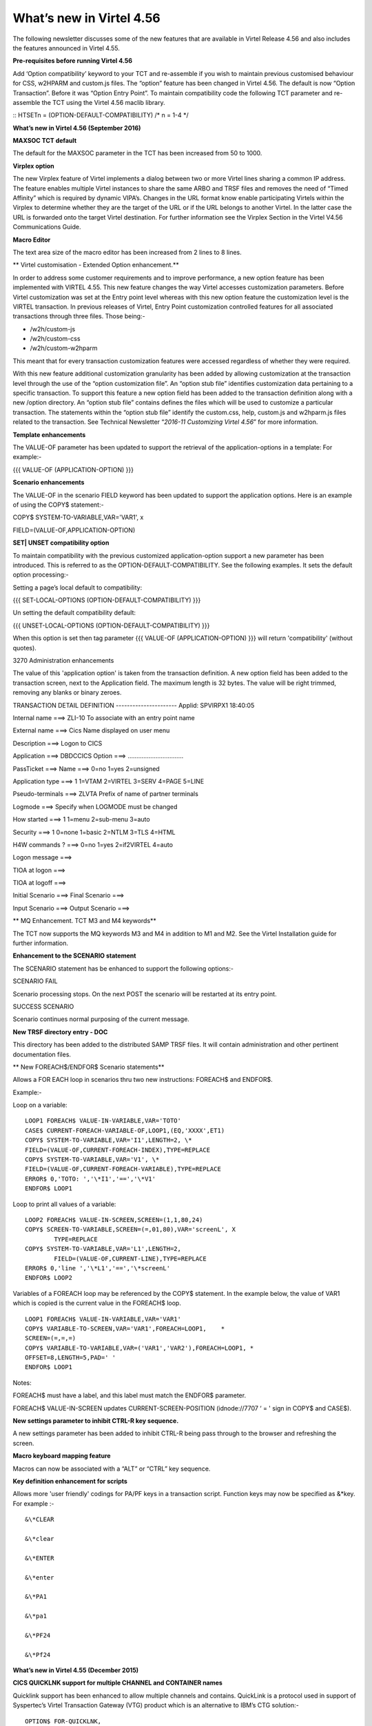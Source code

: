 .. _tn201607:

What’s new in Virtel 4.56
=========================

The following newsletter discusses some of the new features that are available in Virtel Release 4.56 and also includes the features announced in Virtel 4.55.

**Pre-requisites before running Virtel 4.56**

Add ‘Option compatibility’ keyword to your TCT and re-assemble if you wish to maintain previous customised behaviour for CSS, w2HPARM and custom.js files. The “option” feature has been changed in Virtel 4.56.
The default is now “Option Transaction”. Before it was “Option Entry Point”. To maintain compatibility code the following TCT parameter and re-assemble the TCT using the Virtel 4.56 maclib library.

:: 	HTSETn = (OPTION-DEFAULT-COMPATIBILITY)                  /* n = 1-4 */

**What’s new in Virtel 4.56 (September 2016)**

**MAXSOC TCT default**

The default for the MAXSOC parameter in the TCT has been increased from
50 to 1000.

**Virplex option**

The new Virplex feature of Virtel implements a dialog between two or
more Virtel lines sharing a common IP address. The feature enables
multiple Virtel instances to share the same ARBO and TRSF files and
removes the need of “Timed Affinity” which is required by dynamic
VIPA’s. Changes in the URL format know enable participating Virtels
within the Virplex to determine whether they are the target of the URL
or if the URL belongs to another Virtel. In the latter case the URL is
forwarded onto the target Virtel destination. For further information
see the Virplex Section in the Virtel V4.56 Communications Guide.

**Macro Editor**

The text area size of the macro editor has been increased from 2 lines
to 8 lines.

**
Virtel customisation - Extended Option enhancement.**

In order to address some customer requirements and to improve
performance, a new option feature has been implemented with VIRTEL 4.55.
This new feature changes the way Virtel accesses customization
parameters. Before Virtel customization was set at the Entry point level
whereas with this new option feature the customization level is the
VIRTEL transaction. In previous releases of Virtel, Entry Point
customization controlled features for all associated transactions
through three files. Those being:-

-  /w2h/custom-js

-  /w2h/custom-css

-  /w2h/custom-w2hparm

This meant that for every transaction customization features were
accessed regardless of whether they were required.

With this new feature additional customization granularity has been
added by allowing customization at the transaction level through the use
of the “option customization file”. An “option stub file” identifies
customization data pertaining to a specific transaction. To support this
feature a new option field has been added to the transaction definition
along with a new /option directory. An “option stub file” contains
defines the files which will be used to customize a particular
transaction. The statements within the “option stub file” identify the
custom.css, help, custom.js and w2hparm.js files related to the
transaction. See Technical Newsletter “\ *2016-11 Customizing Virtel
4.56*\ ” for more information.

**Template enhancements**

The VALUE-OF parameter has been updated to support the retrieval of the
application-options in a template: For example:-

{{{ VALUE-OF (APPLICATION-OPTION) }}}

**Scenario enhancements**

The VALUE-OF in the scenario FIELD keyword has been updated to support
the application options. Here is an example of using the COPY$
statement:-

COPY$ SYSTEM-TO-VARIABLE,VAR='VAR1', x

FIELD=(VALUE-OF,APPLICATION-OPTION)

**SET\| UNSET compatibility option**

To maintain compatibility with the previous customized
application-option support a new parameter has been introduced. This is
referred to as the OPTION-DEFAULT-COMPATIBILITY. See the following
examples. It sets the default option processing:-

Setting a page’s local default to compatibility:

{{{ SET-LOCAL-OPTIONS (OPTION-DEFAULT-COMPATIBILITY) }}}

Un setting the default compatibility default:

{{{ UNSET-LOCAL-OPTIONS (OPTION-DEFAULT-COMPATIBILITY) }}}

When this option is set then tag parameter {{{ VALUE-OF
(APPLICATION-OPTION) }}} will return 'compatibility' (without quotes).

3270 Administration enhancements

The value of this 'application option' is taken from the transaction
definition. A new option field has been added to the transaction screen,
next to the Application field. The maximum length is 32 bytes. The value
will be right trimmed, removing any blanks or binary zeroes.

TRANSACTION DETAIL DEFINITION ---------------------- Applid: SPVIRPX1
18:40:05

Internal name ===> ZLI-10 To associate with an entry point name

External name ===> Cics Name displayed on user menu

Description ===> Logon to CICS

Application ===> DBDCCICS Option ===> ................................

PassTicket ===> Name ===> 0=no 1=yes 2=unsigned

Application type ===> 1 1=VTAM 2=VIRTEL 3=SERV 4=PAGE 5=LINE

Pseudo-terminals ===> ZLVTA Prefix of name of partner terminals

Logmode ===> Specify when LOGMODE must be changed

How started ===> 1 1=menu 2=sub-menu 3=auto

Security ===> 1 0=none 1=basic 2=NTLM 3=TLS 4=HTML

H4W commands ? ===> 0=no 1=yes 2=if2VIRTEL 4=auto

Logon message ===>

TIOA at logon ===>

TIOA at logoff ===>

Initial Scenario ===> Final Scenario ===>

Input Scenario ===> Output Scenario ===>

**
MQ Enhancement. TCT M3 and M4 keywords**

The TCT now supports the MQ keywords M3 and M4 in addition to M1 and M2.
See the Virtel Installation guide for further information.

**Enhancement to the SCENARIO statement**

The SCENARIO statement has be enhanced to support the following
options:-

SCENARIO FAIL

Scenario processing stops. On the next POST the scenario will be
restarted at its entry point.

SUCCESS SCENARIO

Scenario continues normal purposing of the current message.

**New TRSF directory entry - DOC**

This directory has been added to the distributed SAMP TRSF files. It
will contain administration and other pertinent documentation files.

**
New FOREACH$/ENDFOR$ Scenario statements**

Allows a FOR EACH loop in scenarios thru two new instructions: FOREACH$
and ENDFOR$.

Example:-

Loop on a variable:

::

	LOOP1 FOREACH$ VALUE-IN-VARIABLE,VAR='TOTO'
	CASE$ CURRENT-FOREACH-VARIABLE-OF,LOOP1,(EQ,'XXXX',ET1)
	COPY$ SYSTEM-TO-VARIABLE,VAR='I1',LENGTH=2, \*
	FIELD=(VALUE-OF,CURRENT-FOREACH-INDEX),TYPE=REPLACE
	COPY$ SYSTEM-TO-VARIABLE,VAR='V1', \*
	FIELD=(VALUE-OF,CURRENT-FOREACH-VARIABLE),TYPE=REPLACE
	ERROR$ 0,'TOTO: ','\*I1','==','\*V1'
	ENDFOR$ LOOP1

Loop to print all values of a variable:

::


	LOOP2 FOREACH$ VALUE-IN-SCREEN,SCREEN=(1,1,80,24)
	COPY$ SCREEN-TO-VARIABLE,SCREEN=(=,01,80),VAR='screenL', X
		TYPE=REPLACE
	COPY$ SYSTEM-TO-VARIABLE,VAR='L1',LENGTH=2,
		FIELD=(VALUE-OF,CURRENT-LINE),TYPE=REPLACE
	ERROR$ 0,'line ','\*L1','==','\*screenL'
	ENDFOR$ LOOP2

Variables of a FOREACH loop may be referenced by the COPY$ statement. In
the example below, the value of VAR1 which is copied is the current
value in the FOREACH$ loop.

::

		LOOP1 FOREACH$ VALUE-IN-VARIABLE,VAR='VAR1'
		COPY$ VARIABLE-TO-SCREEN,VAR='VAR1',FOREACH=LOOP1,    *
		SCREEN=(=,=,=)
		COPY$ VARIABLE-TO-VARIABLE,VAR=('VAR1','VAR2'),FOREACH=LOOP1, *
		OFFSET=8,LENGTH=5,PAD=' '
		ENDFOR$ LOOP1

Notes:

FOREACH$ must have a label, and this label must match the ENDFOR$
parameter.

FOREACH$ VALUE-IN-SCREEN updates CURRENT-SCREEN-POSITION (idnode://7707
‘ = ' sign in COPY$ and CASE$).

**New settings parameter to inhibit CTRL-R key sequence.**

A new settings parameter has been added to inhibit CTRL-R being pass
through to the browser and refreshing the screen.

**Macro keyboard mapping feature**

Macros can now be associated with a “ALT” or “CTRL” key sequence.

**Key definition enhancement for scripts**

Allows more 'user friendly' codings for PA/PF keys in a transaction
script. Function keys may now be specified as &\*key. For example :-

::

	&\*CLEAR

	&\*clear

	&\*ENTER

	&\*enter

	&\*PA1

	&\*pa1

	&\*PF24

	&\*Pf24

**What’s new in Virtel 4.55 (December 2015)**

**CICS QUICKLNK support for multiple CHANNEL and CONTAINER names**

Quicklink support has been enhanced to allow multiple channels and
contains. QuickLink is a protocol used in support of Syspertec’s Virtel
Transaction Gateway (VTG) product which is an alternative to IBM’s CTG
solution:-

::

	OPTION$ FOR-QUICKLNK,

	(METHOD,'CALL-CONTAINER-LIST'),

	(PROGRAM,'\*TARGET'),

	(CONTAINERS-FOR-QUESTION,'DATAIN'),

	(CONTAINERS-FOR-RESPONSE,'DATAOUT'),

	(CHANNEL,'\*MYCHANNEL'),

	(TERMINAL,'CICS-TERMINAL'),

	(RET-CODE,'RETURN-CODE'),

	(RET-CICS1,'EIBRESP'),

	(RET-CICS2,'EIBRESP2'),

	TOVAR='MYPARMS'

**Improved SCREEN-PROCESSING facility**

This modification introduces a new screen processing facility by
allowing you to SET$ a SCREEN-POSITION, advancing the SCREEN-POSITION,
CASE$ for a SCREEN-POSITION and COPY$ to/from a SCREEN-POSITION.

Example:

Setting a screen position. (hh equals the number of lines in the column

SET$ SCREEN-POSITION,(lig,col,len,hh)

Advancing the position to next line:

SET$ SCREEN-POSITION,TO-NEXT-LINE

If the next line is after the end of the current screen rectangle, it
wraps to back to the beginning. This condition may be tested with:

IF$ NOT-FOUND,THEN=...

CASE$ which works with the current screen position:

CASE$ CURRENT-SCREEN-POSITION,(EQ,'XXXX',ET1),...

CASE$ which works with current screen line, column, length, equal sign
and hard coded column and length:

CASE$ (=,COL,LEN),(EQ,'XXXX',ET1),...

COPY$ which works with current screen line, column, length, equal sign:

COPY$ VARIABLE-TO-SCREEN,VAR='VAR1',SCREEN=(=,col,len)

**Support for MAP$ JSON input.**

Support is added to JSON format to be copied into a commarea. This
complements the existing XML and QUERY data currently supported by the
MAP$ statement.

COMMAREA MAP$ FROM-VARIABLE,XML,VAR='MYINPUT' default

COMMAREA MAP$ FROM-VARIABLE,QUERY,VAR='MYINPUT'

COMMAREA MAP$ FROM-VARIABLE,JSON,VAR='MYINPUT'

Other supported MAP$ structures:-

COMMAREA MAP$ FROM-INPUT,JSON (Input is in json format)

COMMAREA MAP$ FROM-INPUT,JSON,FIELD='MYINPUT'

**New toolbar button to toggle the 3278T mode on/off.**

The 3278T button is hidden by default but can now be shown by selecting
options in the user settings dialog.

**New UNLOAD command to unload ARBO.**

Following the performance improvements through the introduction of VSAM
LSR the VIRCONF program was no longer able to access the ARBO VSAM file
when VIRTEL was running. To compensate for this a new UNLOAD command has
been added to VIRTEL which performs an ARBO UNLOAD.

Example:

F virtel,unload

This command invokes the VIRCONF program which unloads the ARBO file.
The following DD statement must be added to the Virtel procedure:-

//SYSPUNCH DD DSN=SP000.VIRTELxx.VIRCONF.SYSIN,DISP=(,CATLG),

// UNIT=SYSDA,VOL=SER=VVVVVV,SPACE=(TRK,(5,1)),

// DCB=(RECFM=FB,LRECL=80,BLKSIZE=6080)

Or alternatively:-

//SYSPUNCH DD SYSOUT=B

**
Customization of the Virtel toolbar**

The toolbar elements can now be controlled through a user custom.js
Javascript element. An example is provided below.

Sample customization code[in custom.js]:

/\*

\* Customize the location of dynamic toolbar buttons.

\* The calls to this function are ignored when they

\* return nothing, or an integer not greater than 0.

\*

\* Customizable buttons IDs :

\* > '3278T'

\* > 'document-print-preview'

\* > 'file-send'

\* > 'file-recv'

\* > 'printer'

\*/

function customize\_toolbarButtonIndex(id) {

if (id==='printer' \|\| id==='document-print-preview') {

return getToolbarButtonIndex('disconnect') + 1;

}

}

**NEW MAP$ FROM-INPUT TO-VARIABLES parameter**

The MAP$ FROM-INPUT statement now has a new TO-VARIABLES parameter. This
enables conversion of input directly to output variables without the
need to go through an intermediate commarea.

Before you had to use three statements:

JSONAF1 **MAP$** **FROM-INPUT**,\ **JSON**,\ **FIELD**\ ='MYINPUT'
generate commarea

JSONAF1 **MAP$** **TO-VARIABLE**,\ **VAR**\ ='MYCRBO00' copy commarea to
variable

JSONAF1 **TOVAR$** **FROM-VARIABLE**,\ **VAR**\ ='MYCRBO00' generate
variables

This would convert the JSON input to variables with the names specified
in the JSONAF1 MAP$. Now, the similar conversion can be achieved with
just one statement:-

JSONAF1 **MAP$**
**FROM-INPUT**,\ **JSON**\ *,*\ TO-VARIABLES,\ **FIELD**\ ='MYINPUT'
generate variables

NOTE: This new form of the instruction alleviates the need for an
OCCURS=UNLIMITED at the end of a description.

**
Allow re-execution of a MAP$ FROM-INPUT**

In the following scenario, the two 'MAP$ FROM-INPUT' will produce the
same output.

Example

JSON1 SCREENS APPL=JSON1

\*

SCENARIO INITIAL

\*

SET$ ENCODING,UTF-8,'IBM1147'

JSONAF1 MAP$ BEGIN

MAP$ AREA,WITH='inAFR',LENGTH=30

MAP$ AREA,WITH='inICT',LENGTH=30

\*

INSUBFS MAP$ BEGIN,WITH='friends'

INSUBF MAP$ BEGIN,WITH=NEXT-ELEMENT,OCCURS=UNLIMITED

MAP$ AREA,WITH='inRRN',LENGTH=17

MAP$ AREA,WITH='inQtyT10',LENGTH=10,TYPE=9

INSUBF MAP$ END

INSUBFS MAP$ END

JSONAF1 MAP$ END

\*

JSONAF1 MAP$ FROM-INPUT,JSON,TO-VARIABLES,FIELD='MYINPUT'

ERROR$ 0,'COUNT=','\*INSUBF'

DEBUG$ SNAP,TERMINAL

PERFORM$ DECODE

\*

JSONAF1 MAP$ FROM-INPUT,JSON,TO-VARIABLES,FIELD='MYINPUT'

ERROR$ 0,'COUNT=','\*INSUBF'

DEBUG$ SNAP,TERMINAL

PERFORM$ DECODE

\*

SCENARIO END

\*

DECODE SCENARIO SUBROUTINE

DECODELOOP LABEL$

IF$ NOT-EXISTS-VARIABLE,'inRRN',THEN=THEEND

ERROR$ 0,'inRRN=','\*inRRN'

ERROR$ 0,'inQtyT10=','\*inQtyT10'

POP$ FIRST-VALUE-OF,VAR='inRRN'

POP$ FIRST-VALUE-OF,VAR='inQtyT10'

GOTO$ DECODELOOP

THEEND LABEL$

SCENARIO END

\*

SCRNEND

END ,

**
New trimming functions. CASE$ RTRIM and LTRIM / EMPTY**

Two new optional parameters for the CASE$ instruction, RTRIM= and
LTRIM=, allow the removal of one or more characters from the various
operands of the CASE$ instruction before the comparisons are done.

Also, a new CASE$ condition EMPTY is added to allow testing whether a
variable or a part of the screen buffer is empty. The empty condition
can be tested after the variable or screen has been trimmed.

Examples:

CASE$ 'MYVAR', \*

(EMPTY,L2), \*

(CONTAINS,'\*Val',L1) \*

RTRIM=('\_',' '), \*

LTRIM=('\_',' '), \*

ELSE=other

\*

CASE$ (1,1,80), \*

(CONTAINS,'Val',L1),RTRIM=('\_',' ')

NOTE 1: CASE$ do not change the contents of the variables or parts of
the screen being compared.

NOTE 2: If the variable being tested does not exist, (eg 'MYVAR' does
not exist), it is not considered empty. Rather, the CASE$ branches at
the ELSE= label.

LTRIM and RTRIM will trim both the value being tested (variable or part
of the screen buffer) and the variable arguments, but not the static
arguments.

For example:

    (EQ,'\*VAR1',label1) The value of the VAR1 variable will be trimmed
    prior to comparison.

    (EQ,'zagreb ',label2) The value of the string 'zagreb ' will NOT be
    trimmed – it is a static argument.

**New trimming functions. COPY$ RTRIM and LTRIM**

Two new optional parameters for the COPY$ LIST-TO-VARIABLE instruction,
RTRIM= and LTRIM=, will trim one or more characters from the various
variable operands of the COPY$ instruction prior to performing the copy.

Example:

COPY$ LIST-TO-VARIABLE,VAR='VAR1',

RTRIM=('\_',' '),LTRIM=('\_',' '),

LIST=('string1','\*var1',VARIABLE,'var2')

The variable VAR1 is created/modified, with 'string1' copied as is, var1
and var2 left and right trimmed.

**
Indirection on OUTPUT-FILE-TO-VARIABLE FILE=**

This feature allows indirection of a file name. The filename is pointed
to by the variable \*variable\_name.

Example:

COPY$ OUTPUT-FILE-TO-VARIABLE,FILE='\*MYFILE',VAR='MYRESULT'

**COPY$ VARIABLE-TO-VARIABLE**

Copies a source variable to a target variable. VAR= must specifies two
variable names, the first being the source, the second the target.

TYPE=REP may be specified to mean the target variable should be
replaced. Otherwise the new value is appended the target variable.

OFFSET= is the number of characters to skip in the string, defaulting to
0.

LENGTH= is how many characters to copy, defaulting to the remainder of
the string from start. If length is longer than the string, padding
occurs with the PAD= character. This defaults to the blank.

Example

COPY$ VARIABLE-TO-VARIABLE,

    VAR=('VAR1','VAR2'),

    OFFSET=8,LENGTH=5,PAD=' '

**COPY$ CURRENT-LINE enhancement**

This update complements the CASES$ CURRENT-SCREEN POSITION feature. It
allows copying of current values of the field in the SCREEN-POSITION to
a variable. The length of the returned value may be specified with the
LENGTH= parameter.

Examples:

SET$ SCREEN-POSITION,(10,20,5,15)

SET$ SCREEN-POSITION,TO-NEXT-LINE

COPY$ SYSTEM-TO-VARIABLE,VAR='L1',LENGTH=2, \*

FIELD=(VALUE-OF,CURRENT-LINE)

COPY$ SYSTEM-TO-VARIABLE,VAR='C1',LENGTH=2, \*

FIELD=(VALUE-OF,CURRENT-COLUMN)

COPY$ SYSTEM-TO-VARIABLE,VAR='L2', \*

FIELD=(VALUE-OF,CURRENT-LENGTH)

COPY$ SYSTEM-TO-VARIABLE,VAR='H1', \*

FIELD=(VALUE-OF,CURRENT-HEIGHT)

**Virtel Memory Diagnostic Tool - VMDT**

The memory diagnostic tool is a feature created to trap possible invalid
Virtel memory free requests. Such request can lead to ABEND0C4s and
other unwanted behaviour. Virtel memory requests (PRENDRE and RENDRE)
are tracked in a diagnostic storage area located above the bar. The area
is 1MB in size and can contain 65536 active storage requests. An active
storage request is a storage area that has been gotten (PRENDRE) and is
pending a Virtel storage release (RENDRE).

This diagnostic tool should only be used when recommended by Technical
Support.

The feature is supported by the following operator command:-

F VIRTEL,MEMDISPLAY[,ENABLE \| DISABLE]

This produces a breakdown of the internal VIRTEL subpools. See the
following command response:-

::
		
	MDT Enablement/Dis-enablement

The memory diagnostic tool is activated/deactivated through the commands
or by TCT parameters

Commands:-

The memory diagnostic tool can be activated by the command:-

::

	F VIRTEL,MEMDISPLAY,ENABLE

The memory diagnostic tool can be deactivated by the following command:-

::

	F VIRTEL,MEMDISPLAY,DISABLE

TCT Parameters:-

New MEMORY parameter - MEMHST

MEMORY=(BELOW/ABOVE(DEBUG \| MEMHST \| ALLOW64BITS)

MEMORY=(ABOVE,MEMHST) turns on the Virtel memory diagnostic tool. This
should only be implemented when advised to do so by Technical Support.
Performance degradation might occur due to the additional monitoring
services. This will depend on VIRTEL demand. The diagnostic tool may
also be turned on by the F VIRTEL,MEMDISPLAY,ENABLE command.

Example:-

Use Virtel memory management with memory diagnostic tool and above the
bar storage.

MEMORY=(ABOVE,MEMHST,ALLOW64BITS)

VMDT Operation

With the memory diagnostic tool active the following command be used to
summarize the VIRTEL subpool active allocated memory:-

::

	F VIRTEL,MEMDISPLAY

	The following will be displayed:-

	F SPTHOLTV,MEMDISPLAY

	VIR0200I MEMDISPLAY

	VIR0271I DISPLAY 978

	SP1=00024478 SP2=00001044 SP3=0008E35F SP4=00002F61

	00910091 00040009 02380294 000B0011

	SP5=\ **000317DC** SP6=0004DF73 SP7=00000000 SP8=00000220

	**00C504C7** 01370137 00000000 00000002

	POOL CONTROL BLOCK. SUBPOOL=1

	PAG=00109000 NFQ=00109008 #FQ=00000001 FRE=0000B2A0

	PAG=000F9000 NFQ=000F9008 #FQ=00000001 FRE=00000080

	PAG=000E9000 NFQ=000E9008 #FQ=00000001 FRE=00000078

	POOL CONTROL BLOCK. SUBPOOL=2

	PAG=1EC14000 NFQ=1EC14008 #FQ=00000005 FRE=0000EF68

	POOL CONTROL BLOCK. SUBPOOL=3

	PAG=1ECD4000 NFQ=1ECD4008 #FQ=00000002 FRE=00009DF8

	PAG=1ED54000 NFQ=1ED54008 #FQ=00000002 FRE=00001750

	PAG=1EC84000 NFQ=1EC84008 #FQ=00000001 FRE=00000878

	PAG=1ED04000 NFQ=1ED04008 #FQ=00000001 FRE=00000878

	PAG=1ED94000 NFQ=1ED94008 #FQ=00000002 FRE=00002768

	PAG=1ECF4000 NFQ=1ECF4008 #FQ=00000001 FRE=00000878

	PAG=1EE04000 NFQ=1EE04008 #FQ=00000001 FRE=00000878

	PAG=1ED74000 NFQ=1ED74008 #FQ=00000001 FRE=00000878

	PAG=1ECE4000 NFQ=1ECE4008 #FQ=00000001 FRE=00000878

	PAG=1EC64000 NFQ=1EC64008 #FQ=00000001 FRE=00000878

	POOL CONTROL BLOCK. SUBPOOL=4

	PAG=1EC04000 NFQ=1EC04008 #FQ=00000004 FRE=0000CFA0

	POOL CONTROL BLOCK. SUBPOOL=5

	PAG=1ECA4000 NFQ=1ECA4008 #FQ=00000002 FRE=0000D870

	PAG=1ED14000 NFQ=1ED14008 #FQ=00000001 FRE=000043B8

	PAG=1ED24000 NFQ=1ED24008 #FQ=00000001 FRE=000043B8

	PAG=1EC74000 NFQ=1EC74008 #FQ=00000001 FRE=0000A1D8

	PAG=1EC54000 NFQ=1EC54008 #FQ=00000001 FRE=0000A1D8

	PAG=1EBB4000 NFQ=1EBB4008 #FQ=00000001 FRE=000043B8

	POOL CONTROL BLOCK. SUBPOOL=6

	PAG=1EBF4000 NFQ=1EBF4008 #FQ=00000002 FRE=00000A50

	PAG=1EBE4000 NFQ=1EBE4008 #FQ=00000001 FRE=00000088

	PAG=1EBD4000 NFQ=1EBD4008 #FQ=00000001 FRE=000000B8

	PAG=1EBC4000 NFQ=1EBC4008 #FQ=00000001 FRE=000000D0

	PAG=1EBA4000 NFQ=1EBA4008 #FQ=00000001 FRE=00000108

	POOL CONTROL BLOCK. SUBPOOL=7

	PAG=00000000 NFQ=00000000 #FQ=00000000 FRE=00000000

	POOL CONTROL BLOCK. SUBPOOL=8

	PAG=1ECB4000 NFQ=1ECB4008 #FQ=00000001 FRE=0000FDB0

	ALLOC=0001240K, FREE=0000479K, TOTAL=0001728K

	VIR0272I END

The display response is split into a summary section for each subpool
and a detailed allocated page block and free queue element display for
each subpool.

In the summary display, each subpool has two displayed values. The top
value is the amount of storage currently allocated and the value below
represents the current allocation in 1K chunks and a peak allocation in
1K chunks.

For example in the above display in SP5 we can see that there is an
allocated value of

317DC bytes, represented by 00C5 in 1K chunks, and a peak value of 04C7
in 1K chunks.

At the bottom of the display is a line which provide allocated, free and
total values.

Note. If the memory diagnostic tool is not enabled, either through the
ENABLE command or by the TCT, a display will return “VIR0068E INVALID
COMMAND”

**Messages**

**VIRT0085I INVALID MEMORY FREE REQUEST. ADDR=aaaaaaaa, SUBPOOL=ss,
CALLER=aaaaaaaa'**

Module : VIR0000

Meaning :

The Virtel memory request is invalid because:-

The subpool is invalid.

The address to be freed is outside the associated subpool pages.

The address to be freed is not found in the DSA table.

Action : Virtel continues. If you get a significant number of these
messages you consider a schedule a restart of Virtel.

**VIRT0086E GETMAIN FAILED. MEMORY DSA DISABLED.**

Module :VIR0000

Meaning:

Virtel was ubale to GETMAIN storage "above the bar" for the DSA table.

Action: Increase MEMLIMIT= in the JCL to provide more "above the bar"
storage. Virtel continues but you should contact support if the problem
continues. Suggest a default of MEMLIMIT=2G.

**VIRT0087E FATAL DSA TABEL ERROR**

Module :VIR0000

Meaning: The DSA memory table has been corrupted or has been
invalidated. Memory diagnostics has been disabled.

Action: Virtel continues but you should consider a scheduled restart of
Virtel.

**VIRT0088E DSA TABLE FULL. MEMORY DIAGS. DISABLED**

Module :VIR0000

Meaning: The DSA memory table is full and cannot store further entries.
Memory diagnostics disabled.

Action: Virtel continues but you should contact support. Schedule a
restart of Virtel.

**
New diagnostic option - SNAPMSG**

The SNAPMSG enhancement allows a SNAP or DUMP to be taken whenever a
particular message number is issued by VIRTEL. The command has an
additional search field which can be used to identify a message with a
particular embedded character string. For example a message with a
specific return code.

The enhancement is defined within the TCT using the SNAPMSG= keyword or
as a command.

Command format:

F VIRTEL,SNAPMSG=msgno[,search],[S\|A]

TCT keyword:

SNAPMSG=(msgno,search,action)

Default search is none.

Default action is SNAP

Constraints:

All msgno are 8 characters.

The search field has is restricted to a maximum of 10 Characters.
Anything beyond this will be ignored.

Actions: S = SNAP or A = ABEND.

Virtel will abend with a U0999 abend code, reason code 15 if the ABEND
action is used.

**Messages**

**'VIR0262W SNAPMSG TRIGGERED - VIRTEL ABENDED \| SNAP TAKEN',**

Module :VIR0002

Meaning A message has been trapped by the SNAPMSG function. Action taken
will be either a SNAP dump or an ABEND of VirteL.

Action :Determined by TCT parameters or the action set in the SNAPMSG=
command.

Examples:-

TCT Example:

Snap message VIR2102W with search field USSTAB:

SNAPMSG=(VIR2102W,USSTAB,S),

Command Example:

Abend VIRTEL if message VIR2102W is caught with search field USSX:

F VIRTEL,SNAPMSG=VIR2102W,USSX,A

Response:

**15.35.51 JOB05133 VIR0200I SNAPMSG=VIR2102W,USSX,A**

15.35.58 JOB05133 VIRHT51I HTTP-CLI CONNECTING CLVTA078 TO
192.168.092.061:49878

15.35.58 JOB05133 VIR2102W UNABLE TO LOAD THE TRANSACTION USSTAB USSX .
DEFAULT USSTAB USSVIRT WILL BE USED.

**15.35.58 JOB05133 VIR0055W SNAPMSG TRIGGERED - VIRTEL ABENDED**

15.35.58 JOB05133 VIR0700W ERROR IN TASK MAIN PSW= 078C1000 800E54FE

15.35.58 JOB05133 VIR0400 DATE=14 Dec 2015 TIME= 15:35:58 TASK=MAIN
ABEND=ASRA TERM=CLVTA078 APPLICATION=APPLHOLT

VERSION=4.55 MVS

15.35.58 JOB05133 VIR0016W ABEND ASRA TERM=CLVTA078 PROG= OFFSET=+0000

15.35.58 JOB05133 VIR0016W PSW = 078C1000 800E54FE 0002000D 00000000

15.35.58 JOB05133 VIR0016W R7 = VIR0010 +39C2

15.35.58 JOB05133 VIR0016W R8 = VIR0021W +1000

15.35.58 JOB05133 VIR0016W R10 = VIR0099 +0000

15.35.58 JOB05133 $HASP375 SPTHOLTV ESTIMATE EXCEEDED BY 78,000 LINES

15.36.02 JOB05133 VIR0038I SNAP COMPLETE

15.36.03 JOB05133 $HASP375 SPTHOLTV ESTIMATE EXCEEDED BY 138,000 LINES

15.36.04 JOB05133 IEA995I SYMPTOM DUMP OUTPUT 953

953 USER COMPLETION CODE=0999 REASON CODE=0000000F

953 TIME=15.35.58 SEQ=04869 CPU=0000 ASID=001C

953 PSW AT TIME OF ERROR 078C1000 800E54FE ILC 2 INTC 0D

953 ACTIVE LOAD MODULE ADDRESS=000E5178 OFFSET=00000386

953 NAME=VIR0002A

953 DATA AT PSW 000E54F8 - 00181610 0A0D9240 A7A7D208

953 GR 0: C4000000 1: C40003E7

953 2: 220B987C 3: 1EBF8278

953 4: 00035A4B 5: 00035A79

953 6: 00000000 7: 1EA8972A

953 8: 1EC6DDF0 9: 1EC0B778

953 A: 00036100 B: 1EBC4668

953 C: 000E5178 D: 0011CCE8

953 E: 0000002E F: 0000000F

953 END OF SYMPTOM DUMP

**Virtel Logger extract and format program.**

VIR0002B is a program that can be run to extract the VIRTEL records from
the System Logger. The VIRTEL log is written to the system logger when
LOG=LOGGER is specified in the TCT.

**Program Details**

JCL Parameters:

(>nnn)

COPY [-------------------]

(fromdate[,todate])

(>nnn)

DELETE [-------------------]

(date)

Date format = yyyyddd

Examples:

COPY Copy all records

COPY(>2) Copy records older than 2 days

COPY(>0) Copy up to yesterday

DELETE(>2) Delete records older than 2 days

COPY(2015047) Copy records from 2015.047

COPY(2015047,2015048) Copy records from 2015.047

thru to 2015.048

DELETE(2015047) Delete records prior to 2015.047

COPY(>0),DELETE(>1) Will copy records from the previous

and earlier, and will then delete

from 2 days ago leaving about 24

hours of data in the log stream.

SAMPLE JCL:

//\*

//\* DESCRIPTION

//\*

//LOGEXT PROC P=

//S01 EXEC PGM=VIR0002B,PARM='&P'

//STEPLIB DD DSN=VIRTEL.LOADLIB,DISP=SHR

//VIRLOG DD SYSOUT=\*,DCB=BLKSIZE=25500

// PEND

//S01 EXEC LOGEXT,P='DELETE(>2)'

VIRLOG DCB LRECL=255,BLKSIZE=25500,RECFM=VB

See member LOGEXT in the SAMPLIB PDS for an example of the distributed
JCL.

Messages

**VIR0280I Parameter Error**

Module : VIR0002B

Meaning :Invalid parameters in PARM field.

Action :Correct PARM field and provide valid parameters.

**VIR0281E System Logger Error. xxxxxxxx. Return Code xx, Reason code
nnnn**

Module : VIR0002B

Meaning :Logger service has failed in routine *xxxxxxxx*

Action :Contact technical support.

**VIR0282W No records in range specified**

Module : VIR0002B

Meaning :The parameters provided in the PARM field did not select any
records from the log.

Action :Check that valid parameters have been provided.

**VIR0283W The log stream is empty**

Module : VIR0002B

Meaning :The log stream has no Virtel records.

Action :None.

**VIR0284W Records are not available. xxxxxxxx. Return code xx, Reason
code xxxx**

Module : VIR0002B

Meaning :Logger service failed to extract any records due to an error in
routine xxxxxxxx.

Action :Correct technical support.

**VIR0285E Unable to open DDNAME VIRLOG**

Module : VIR0002B

Meaning :The VIRLOG output DDNAME failed to open.

Action :Correct the JCL and rerun the job.

**New JCL Parameters. IP= and CLONE=**

The purpose of this feature is to lower the coupling between the TCT,
ARBO and instances of VIRTEL so that there is less dependency on the
parameters defined in the ARBO and TCT for any one VIRTEL instance. This
feature enables JCL parameters to override parameters found in the TCT
and ARBO.

**IP=nnn.nnn.nnn.nnn keyword:-**

Currently the IP address used by VIRTEL for a particular line can be
derived from being:

a) Explicitly defined in the LINE definition in the ARBO statements

b) Defaults to the IP stack HOME address. The TCP/IP GETHOSTID function
is used to obtain this address.

This change implements the possibility to override option (b) with the
ability to specify the IP address as a keyword in the JCL PARM field. As
an example;-

//S01 EXEC PGM=VIR0000,PARM="01,MYAPPL,,192.168.0.123"

This reduces the need to specify the HOME address in the ARBO for
inbound lines thereby reducing the coupling between the various VIRTEL
instances that could be running within a complex and the ARBO
structures. Inbound address can just define the port via the :port
structure only rather than the full nnn.nnn.nnn.nnn:port specification.
The IP= keyword will provide the nnn.nnn.nnn.nnn address structure for a
particular instance of Virtel. So one ARBO file could provide common
port addresses and the VIRTEL instance complements this with a specific
IP address using the JCL IP= parameter.

This also allows VIRTEL to utilize a multi TCP/IP stack environment
without the need for duplicated ARBO files.

**CLONE=NN keyword:-**

Currently, VIRTEL makes use of the System Symbolic &SYSCLONE to enable
substitution of the "+" character with the two character symbolic value
of the System Symbolic. This can be used the TCT APPLID field and
terminal relay names defined in the ARBO. The purpose is to facilitate
the common use of an ARBO file across multiple instances of VIRTEL,
however, this feature is restricted to supporting only one instance of
VIRTEL per LPAR.

When multiple instances are required on any one LPAR the System Symbolic
&SYSCLONE and SYSPLUS=YES feature do not provide sufficient uniqueness,
consequently multiple ARBO files are required. This feature endeavours
to remove the restriction by providing an override through the use of
the CLONE=nn in the JCL parameter.

When specified, the CLONE value will override the IBM system symbolic
value and will be used to replace the "plus" character as defined in the
APPLID or terminal relay names.

JCL example:

//S01 EXEC PGM=VIR0000,PARM='EH,,,192.168.170.30,00'

This will start Virtel with the TCT called VIRTCTEH, use a default home
address of 192.168.170.30 and override and "+" character with the value
"00".

The APPLID=APPLEH+ keyword, as defined in the TCT, will become
APPLID=APPLEH00

The CLONE= value replaces the IBM symbolic value, consequently the
SYSCLONE-SYMBOL within scenario statements will now represent the JCL
CLONE= value in scenario statements such as:

VALUE-OF (SYSCLONE-SYMBOL)

or

COPY$ SYSTEM-TO-VARIABLE,VAR='VAR1', \*

FIELD=(VALUE-OF,SYSCLONE-SYMBOL)

The CLONE= value will also override any &SYSCLONE symbolic that may be
specified in dataset names within the TCT. For example:

STATDSN=(SP000.SPVIREH.SYS&&SYSCLONE..STATA, STATS=MULTI\*

SP000.SPVIREH.SYS&&SYSCLONE..STATB), STATS=MULTI\*

The STATDSN keyword as defined in the TCT will allocate and use
datasets:-

SP000.SPVIREH.SYS00.STATA and SP00.SPVIREH.SYS00.STATB.

**New Messages**

**VIR0098E INVALID JCL PARM. JOB TERMINATING.**

Module :VIR0000

Meaning :The JCL PARM field is incorrect. Virtel cannot continue.

Action : Correct the VIRTEL JCL PARM field.

**VIR0089W HOST IPADDR. OVERRIDDEN FROM PARM WITH IP=nnn.nnn.nnn.nnn**

Module :VIR0000

Meaning :The ARBO didn't specify an IP address for this line. GETHOSTID
would have been used but this been overidden by the IP=address specified
in the JCL PARM.

Action : Virtel will use the IP address in the JCL PARM rather than
default to the IP address returned by GETHOSTID.

**D VIRTEL,LINES command response updated**

**VIR0202I ALLOCATED IP ADDRESS =nnn.nnn.nnn.nnn**

Module :VIR0002

Meaning :An additional message has been added to the F VIRTEL,LINES
command to indicate the IP address for lines that default to GETHOSTID
will be overridden with the IP= address specified in the JCL PARM of the
Virtel started task.

Action : Virtel will use the IP address in the JCL PARM rather than
default to the IP address returned by GETHOSTID.

**Trace buffer enhancement and offload.**

**External Trace buffers.**

This enhancement provides additional VIT trace and diagnostic material
covering a longer time span then previous versions of Virtel. The
current VIT trace buffer is 200K which is insufficient to capture some
time related problems. 200K holds a couple of second’s worth of trace
data at the most. This change implements logic which moves the trace
buffer to external storage and chains trace buffers together as they are
filled and offloaded. When a trace buffer fills it is automatically
moved to external storage above the 2GB storage bar. When taking a snap
all trace buffers are printed, first those above the bar and finally the
current trace buffer beneath the storage bar.

The external or historical trace facility is controlled by the TCT
TRACEON= parameter or the VIRTEL TRACE command. The Virtel Internal
Tracing (VIT) has several categories which control the amount of trace
data. The categories are:-

No tracing

Minimal tracing. No data elements

Tracing with data elements

Tracing with data elements and external archive

The active tracing category is displayed in the TRACE display message:-

F VIRTEL,TRACE,DISPLAY

F SPVIREH,TRACE,D

VIR0200I TRACE,D

VIR0208I VIRTEL INTERNAL TRACE = YYY. EXT. BUFFERS = 0001/00FF.

VIR0213I NO ACTIVE TRACES

Message VIR0208I indicates the VIT status through a three character Y \|
N display and also provides information about the current number of
external buffers used and the maximum available. The VIT display
indicators are as follows.

Y\|N No tracing or minimal tracing

Y\|N Data elements traced

Y\|N External Archive active

In the above example, YYY indicates full tracing (Data Elements) with
trace archive active. The default setting is YYN which is the equivalent
of TRACE=ON with data elements. By default external archive tracing is
not turned on. This should only be turned when instructed to do so by
technical support.

TCT options:

TRACEON= ON \| OFF \| (Y\|N,Y\|N,Y\|N)

Default = ON Equivalent VIT = YYN Tracing ON

OFF Equivalent VIT = NNN Tracing OFF (Not recommended)

TRACEON=(n,n,n) n = Y\|N Set Tracing options

TRACEON=(N,N,N) Tracing OFF

TRACEON=(Y,N,N) Minimal tracing, no data elements

TRACEON=(Y,Y,N) Default Full tracing with data, no archive .

TRACEON=(Y,Y,Y) Full tracing with data and archive

Command Option:

The VIT tracing categories can be set through the F VIRTEL,TRACE command

F VIRTEL,TRACE,VIT=nnn nnn correspond to the three Y\|N indicators.

Example:

F VIRTEL,TRACE,VIT=YYY Turn on full VIT tracing plus external buffer
archive.

**Ability to offload external trace buffers to a dataset.**

With the external VIT trace facility comes the ability to offload the
trace buffers to a dataset. This offload capability can be triggered
when the maximum number of external trace buffers have been reached, as
identified in message VIR0208I, or through an operator command:

F VIRTEL,TRACE,VIT=OFFLOAD.

Note: IF VIT is not equal to YYY then you will receive the message
“VIR0068E INVALID COMMAND”. Offloading the VIT only applies to the
external VIT data store.

Setting up for trace "OFFLOAD".

The trace buffers are offloaded to a GDG dataset which means historical
trace data can be kept. To set up the GDG see the below. This job can
also be found in the SAMPLIB dataset as member DEFTRGDG.

//\*

//\* DEFINE THE TRACE GDG DATASET

//\*

//DELETE EXEC PGM=IDCAMS

//SYSPRINT DD SYSOUT=\*

DELETE VIRTEL.TRACE.GDG GDG

DELETE VIRTEL.TRACE.GDG.DSCB NVSAM

SET MAXCC=0

//ALLOC1 EXEC PGM=IEFBR14

//FILE DD DSN=VIRTEL.TRACE.GDG.DSCB,

// UNIT=3390,DISP=(NEW,CATLG),

// SPACE=(TRK,(0,0)),VOL=SER=VVVVVV,

// DCB=BLKSIZE=13300

//\*

//ALLOC2 EXEC PGM=IDCAMS

//SYSPRINT DD SYSOUT=\*

//SYSIN DD \*

DEF GDG(NAME(VIRTEL.TRACE.GDG) LIMIT(5) SCRATCH NOEMPTY)

/\*

TCT option:-

The following TCT options have been added to support the OFFLOAD
facility. They are described below. Define the GDG dataset name to be
used for the OFFLOAD datasets. The default is VIRTEL.TRACE.GDG:-

TRCXDSN=gdgdsn

Define the number of external trace buffers and action to be taken when
that number is reached. Maximum is 999, minimum=1. Default = 255. Action
is either CLEAR (Default) or OFFLOAD:-

TRCXBUF=(nnn[,\ *CLEAR*\ \|OFFLOAD])

Example:

TRCXBUF=(10,OFFLOAD), EXT. TRACE BUFFERS

TRCXDSN=SP000.SPVIREH.TRACE.GDG, OFFLOAD DSN

TRACEON=(Y,Y,Y), TRACE WITH EXT.HISTORY

Note. If external buffering is not active any offload command will be
rejected.as invalid.

**New or altered Messages**

**VIR0208I VIRTEL INTERNAL TRACE = xxx. EXT. BUFFERS = yyyy/zzzz.**

Module :VIR0002

Meaning :Provides information about the Virtel Internal Trace status.

xxx = VIT status where x is either a Y or N.

x.. No tracing or minimal tracing.

.x. Full tracing but no archiving

..x Full tracing with external archiving

Action : None.

**VIR0072E TRACE TABLE ARCHIVE ERROR. ARCHIVE DISABLED. RC=xx, RE=xx**

Module :VIR0000

Meaning :Virtel was unable to archive the VIT current buffer. The return
and reason codes are displayed. Archive will be disabled.

Action : Contact Technical Support.

**VIR0073I TRACE TABLE ARCHIVE OFFLOADED**

Module :VIR0004

Meaning :The maximum number of external VIT buffers has been reached and
a VIT offload has been triggered.

Action : None.

**VIR0079E UNABLE TO ALLOCATE OFFLOAD DATASET. R15=RC,
R0=RE,DSN=gdgdsname**

Module :VIR0004

Meaning :Virtel was unable to allocate the offload GDG. The dynamic
allocation return and reason codes are displayed.

Action : Check the SVC99 codes to determine why the GDG could not be
allocated. Check that the correct GDG base name is being. For additional
support contact Technical Support.

**USSTAB MSG10 Support**

VIRTEL 4.55 now implements the VIR0021W USSTAB menu program. This
program will interrogate the customers USSTAB module and create an
equivalent 3270 MAP. The MAP will be passed to the VIR0010 routine where
it will subsequently be converted into a HTML template and served to the
browser. The generated template will provide similar functionality to
that of the VTAM USSMSG10, that being a presentation screen and support
for USSCMD and USSPARM entries. This allows customers to maintain their
USSTAB MSG10 presentation for both VTAM and VIRTEL users without
modification. The customers assembled USSTAB module, normally found in
USER.VTAMLIB or an equivalent library, must be made available to VIRTEL.
This can be done by either copying the module to a VIRTEL steplib
library or concatenating the USER.VTAMLIB library into the VIRTEL
started procedure. SAMPLIB member USSVIRT can be used to generate the
default Virtel USSTAB USSVIRT.

**Note: This is a chargeable feature and you should contact your sales
representative for further details.**

**FAQ**

**Q1**. My cursor disappears in a reverse video field.

**Solution**

This is probably due to the font and cursor selection. In the settings
panel select BAR as the cursor and a font setting like Droid Sans Mono
or DejaVu Sans Mono

**Q2.** I’ve just installed Virtel but when I try to execute the Admin
(HTML) from the W2H Administration Portal I get the message *“The
version of scenario of your scenario ‘ADMINVWM’ is “.” ‘20151215 is
required*.” My W2H session is then terminated.

|image0|

Figure 1 Error message when accessing Admin (HTML)

**Solution**

You will need to change the W2H entry point, WEB2HOST, to specify a
directory to search when loading scenarios. By default, scenarios are
loaded from the VIRTEL LOADLIB. For W2H they need to come from the
scenario SCE-DIR. Load up the Admin portal and select Admin (3270).
Navigate to the WEB2HOST entry and display the entry using PF12. Modify
the “Directory for scenarios” field to SCE-DIR. The display should look
like:-

|image1|

Figure 2 Entry Point display for WEB2HOST

Note that the scenario directory has to be SCE-DIR. Before the field was
blank indicating that scenarios should be loaded from LOADLIB. Press PF1
to confirm they update and then Press PF3 and the CLEAR to return back
to the portal screen. Press “CTRL-R” in your browser’s to refresh the
browser cache. Now select Admin (HTML) from the Administration options
and you should see the Administration panel.

|image2|

Figure 3 Administration Portal

**Q3**. My customised custom.js no longer works.

**Solution**

Recompile your TCT with the option:-

HTSETn = (OPTION-DEFAULT-COMPATIBILITY) /\* n = 1-4 \*/

Virtel 4.56’s default option behaviour is “Option Transaction” and not
“Option Entry Point”. To maintain compatibility with previous versions
the TCT needs to be recompiled with the “Compatibility” option
parameter.

**Q4**. How do I migrate to Virtel 4.56

**Solution**

See the Virtel manual Virtel456 Migration User Guide.

**Q5.** I have installed Virtel V4.56 but my Virtel Studio scenarios are
no longer in the SCE-DIR.

**Solution**

If your user scenarios were kept in the SCE-DIR directory than these
would have been replaced by the new SCE-DIR within the SAMPTRSF VSAM
file. Rebuild and upload you user scenarios to the new SCE-DIR.

Note. It is recommended that user scenarios are maintained in a separate
directory associated with the HTMLTRSF VSAM file. In this way they will
not be replaced with a new release of Virtel.

.. |image0| image:: images/media/image1.png
   :width: 6.55251in
   :height: 3.13542in
.. |image1| image:: images/media/image2.png
   :width: 6.26806in
   :height: 3.79444in
.. |image2| image:: images/media/image3.png
   :width: 6.26806in
   :height: 2.43611in

